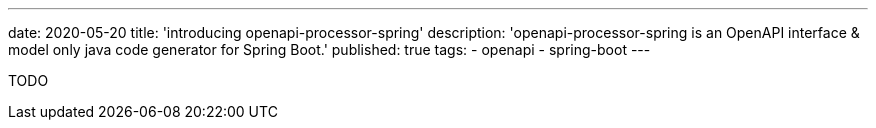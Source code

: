 ---
date: 2020-05-20
title: 'introducing openapi-processor-spring'
description: 'openapi-processor-spring is an OpenAPI interface & model only java code generator for Spring Boot.'
published: true
tags:
  - openapi
  - spring-boot
---

TODO
